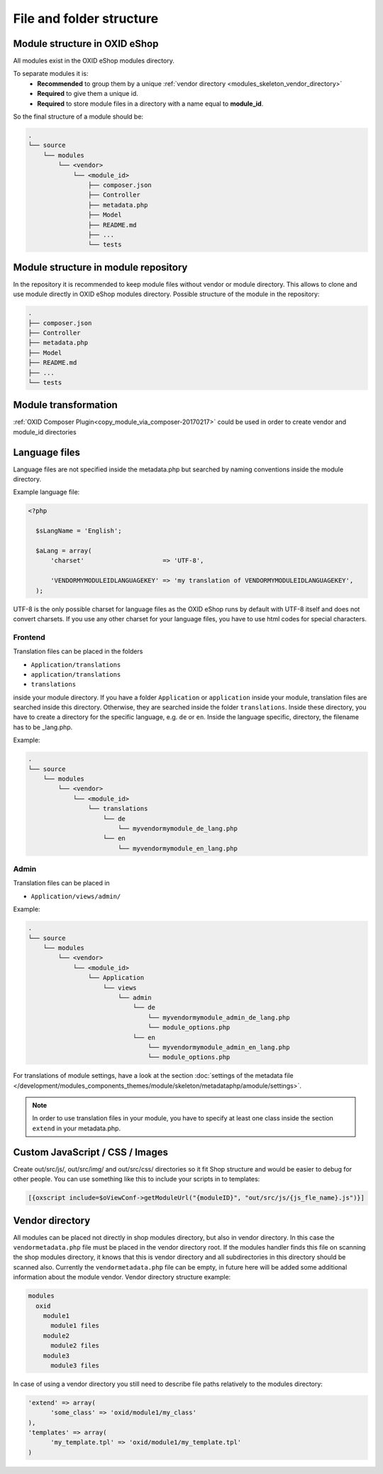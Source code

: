 .. _modules_structure-20170217:

File and folder structure
=========================

Module structure in OXID eShop
------------------------------

All modules exist in the OXID eShop modules directory.

To separate modules it is:
  - **Recommended** to group them by a unique :ref:`vendor directory <modules_skeleton_vendor_directory>`
  - **Required** to give them a unique id.
  - **Required** to store module files in a directory with a name equal to **module_id**.

So the final structure of a module should be:

.. code::

  .
  └── source
      └── modules
          └── <vendor>
              └── <module_id>
                  ├── composer.json
                  ├── Controller
                  ├── metadata.php
                  ├── Model
                  ├── README.md
                  ├── ...
                  └── tests

Module structure in module repository
-------------------------------------

In the repository it is recommended to keep module files without vendor or module directory.
This allows to clone and use module directly in OXID eShop modules directory.
Possible structure of the module in the repository:

.. code::

  .
  ├── composer.json
  ├── Controller
  ├── metadata.php
  ├── Model
  ├── README.md
  ├── ...
  └── tests


Module transformation
---------------------

:ref:`OXID Composer Plugin<copy_module_via_composer-20170217>` could be used in order to create vendor and module_id directories

.. _modules_structure_language_files_20170316:

Language files
--------------

Language files are not specified inside the metadata.php but searched by naming conventions inside the module directory.

Example language file:

.. code::

  <?php

    $sLangName = 'English';

    $aLang = array(
        'charset'                     => 'UTF-8',

        'VENDORMYMODULEIDLANGUAGEKEY' => 'my translation of VENDORMYMODULEIDLANGUAGEKEY',
    );

UTF-8 is the only possible charset for language files as the OXID eShop runs by default with UTF-8 itself and
does not convert charsets. If you use any other charset for your language files, you have to use html codes for
special characters.


Frontend
^^^^^^^^

Translation files can be placed in the folders

* ``Application/translations``
* ``application/translations``
* ``translations``

inside your module directory.
If you have a folder ``Application`` or ``application`` inside your module, translation files are searched
inside this directory. Otherwise, they are searched inside the folder ``translations``.
Inside these directory, you have to create a directory for the specific language, e.g. ``de`` or ``en``.
Inside the language specific, directory, the filename has to be _lang.php.

Example:

.. code::

  .
  └── source
      └── modules
          └── <vendor>
              └── <module_id>
                  └── translations
                      └── de
                          └── myvendormymodule_de_lang.php
                      └── en
                          └── myvendormymodule_en_lang.php


Admin
^^^^^

Translation files can be placed in

* ``Application/views/admin/``

Example:

.. code::

  .
  └── source
      └── modules
          └── <vendor>
              └── <module_id>
                  └── Application
                      └── views
                          └── admin
                              └── de
                                  └── myvendormymodule_admin_de_lang.php
                                  └── module_options.php
                              └── en
                                  └── myvendormymodule_admin_en_lang.php
                                  └── module_options.php

For translations of module settings, have a look at the section :doc:`settings of the metadata file </development/modules_components_themes/module/skeleton/metadataphp/amodule/settings>`.

.. note::
    In order to use translation files in your module, you have to specify at least one class inside the section ``extend``
    in your metadata.php.


Custom JavaScript / CSS / Images
--------------------------------

Create out/src/js/, out/src/img/ and out/src/css/ directories so it fit Shop structure and would be easier to debug
for other people. You can use something like this to include your scripts in to templates:

.. code:: php

  [{oxscript include=$oViewConf->getModuleUrl("{moduleID}", "out/src/js/{js_fle_name}.js")}]

.. _modules_skeleton_vendor_directory:

Vendor directory
----------------

All modules can be placed not directly in shop modules directory, but also in vendor directory. In this case the ``vendormetadata.php`` file must be placed in the vendor directory root. If the modules handler finds this file on scanning the shop modules directory, it knows that this is vendor directory and all subdirectories in this directory should be scanned also. Currently the ``vendormetadata.php`` file can be empty, in future here will be added some additional information about the module vendor.
Vendor directory structure example:

.. code::

  modules
    oxid
      module1
        module1 files
      module2
        module2 files
      module3
        module3 files

In case of using a vendor directory you still need to describe file paths relatively to the modules directory:

.. code:: php

  'extend' => array(
        'some_class' => 'oxid/module1/my_class'
  ),
  'templates' => array(
        'my_template.tpl' => 'oxid/module1/my_template.tpl'
  )